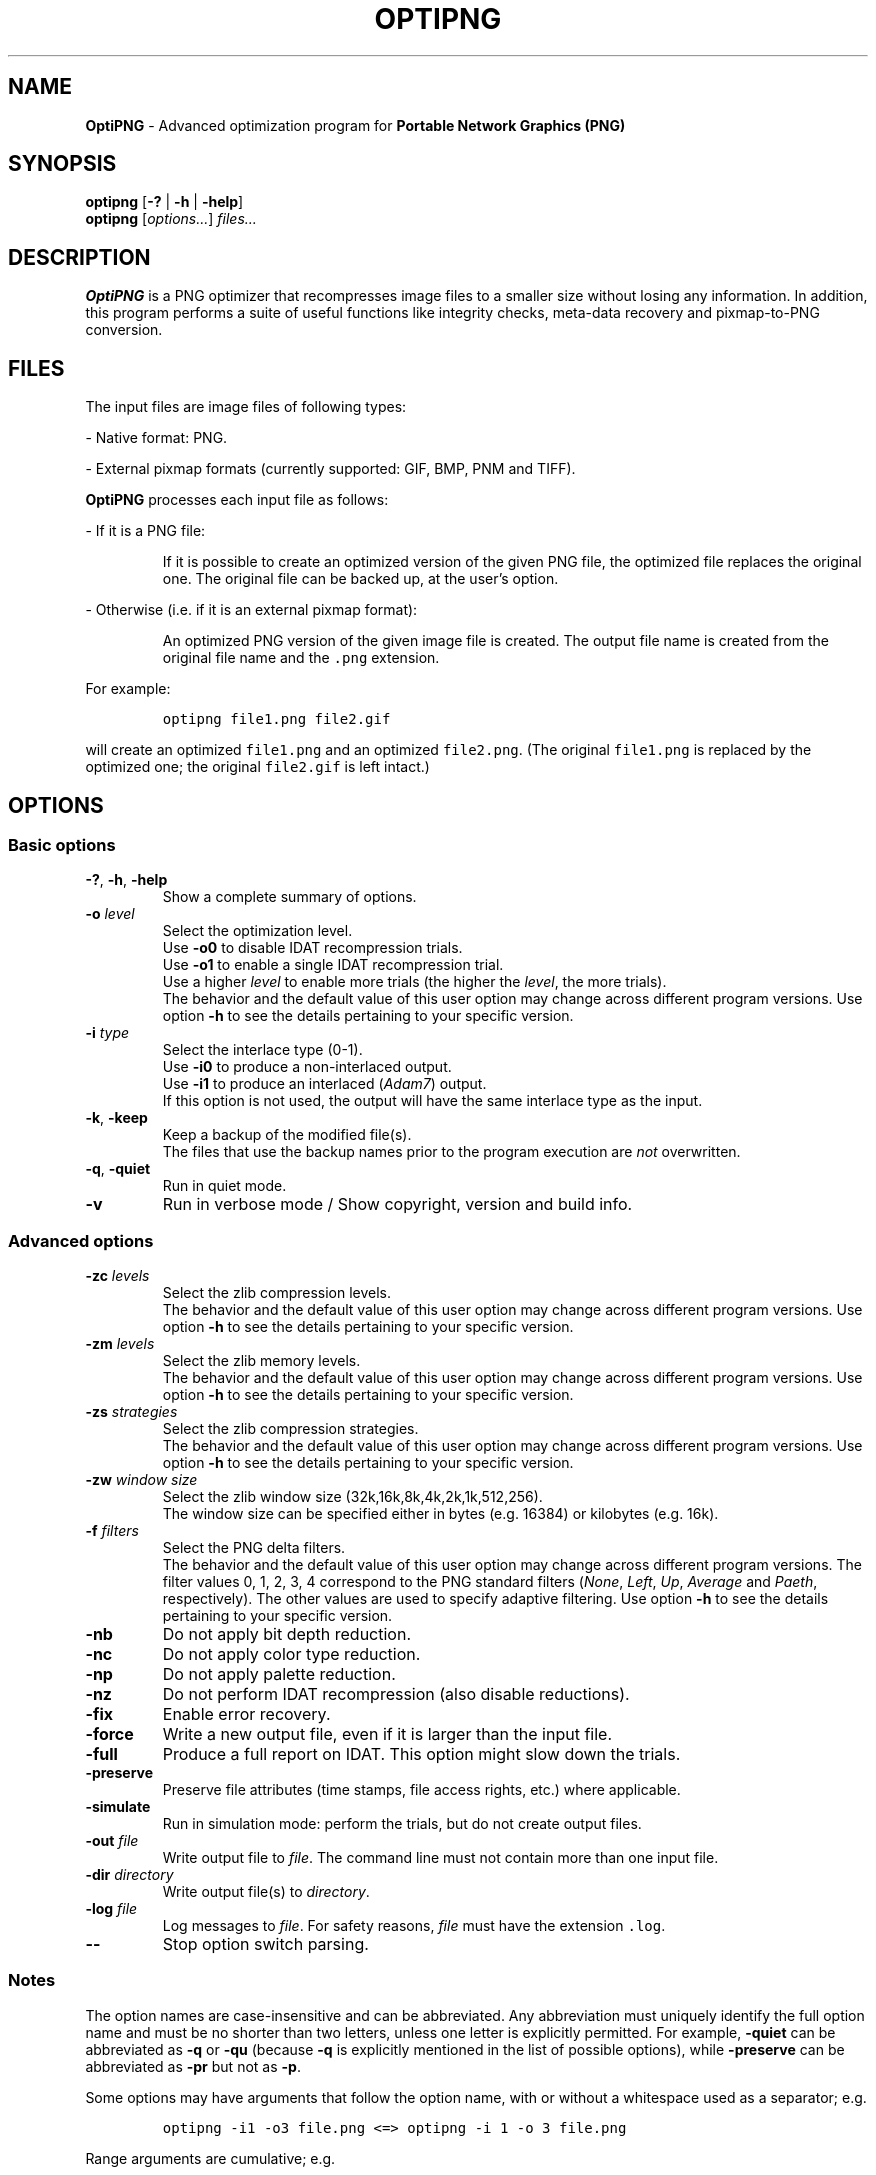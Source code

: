 .TH OPTIPNG 1 "11 August 2006" "OptiPNG Version 0.5.4"
.SH NAME
.B OptiPNG
\- Advanced optimization program for
.B Portable Network Graphics (PNG)
.SH SYNOPSIS
.B optipng
[\fB\-?\fP | \fB\-h\fP | \fB\-help\fP]
.br
.B optipng
[\fIoptions...\fP] \fIfiles...\fP
.SH DESCRIPTION
.B OptiPNG
is a PNG optimizer that recompresses image files to a smaller size without
losing any information.
In addition, this program performs a suite of useful functions like integrity
checks, meta-data recovery and pixmap-to-PNG conversion.
.SH FILES
The input files are image files of following types:
.P
\- Native format: PNG.
.P
\- External pixmap formats
(currently supported: GIF, BMP, PNM and TIFF).
.P
.B OptiPNG
processes each input file as follows:
.P
\- If it is a PNG file:
.IP
If it is possible to create an optimized version of the given PNG file,
the optimized file replaces the original one. The original file can be
backed up, at the user's option.
.P
\- Otherwise (i.e. if it is an external pixmap format):
.IP
An optimized PNG version of the given image file is created.
The output file name is created from the original file name and the
\fC.png\fP extension.
.P
For example:
.IP
\fCoptipng file1.png file2.gif\fP
.P
will create an optimized \fCfile1.png\fP and an optimized \fCfile2.png\fP.
(The original \fCfile1.png\fP is replaced by the optimized one;
the original \fCfile2.gif\fP is left intact.)
.SH OPTIONS
.SS "Basic options"
.TP
\fB-?\fP, \fB\-h\fP, \fB\-help\fP
Show a complete summary of options.
.TP
\fB\-o\fP \fIlevel\fP
Select the optimization level.
.br
Use \fB\-o0\fP to disable IDAT recompression trials.
.br
Use \fB\-o1\fP to enable a single IDAT recompression trial.
.br
Use a higher \fIlevel\fP to enable more trials
(the higher the \fIlevel\fP, the more trials).
.br
The behavior and the default value of this user option may change across
different program versions. Use option \fB\-h\fP to see the details pertaining
to your specific version.
.TP
\fB\-i\fP \fItype\fP
Select the interlace type (0\-1).
.br
Use \fB\-i0\fP to produce a non-interlaced output.
.br
Use \fB\-i1\fP to produce an interlaced (\fIAdam7\fP) output.
.br
If this option is not used, the output will have the same interlace type as
the input.
.TP
\fB\-k\fP, \fB\-keep\fP
Keep a backup of the modified file(s).
.br
The files that use the backup names prior to the program execution are
\fInot\fP overwritten.
.TP
\fB\-q\fP, \fB\-quiet\fP
Run in quiet mode.
.TP
\fB\-v\fP
Run in verbose mode / Show copyright, version and build info.
.SS "Advanced options"
.TP
\fB\-zc\fP \fIlevels\fP
Select the zlib compression levels.
.br
The behavior and the default value of this user option may change across
different program versions. Use option \fB\-h\fP to see the details pertaining
to your specific version.
.TP
\fB\-zm\fP \fIlevels\fP
Select the zlib memory levels.
.br
The behavior and the default value of this user option may change across
different program versions. Use option \fB\-h\fP to see the details pertaining
to your specific version.
.TP
\fB\-zs\fP \fIstrategies\fP
Select the zlib compression strategies.
.br
The behavior and the default value of this user option may change across
different program versions. Use option \fB\-h\fP to see the details pertaining
to your specific version.
.TP
\fB\-zw\fP \fIwindow size\fP
Select the zlib window size (32k,16k,8k,4k,2k,1k,512,256).
.br
The window size can be specified either in bytes (e.g. 16384) or kilobytes
(e.g. 16k).
.TP
\fB\-f\fP \fIfilters\fP
Select the PNG delta filters.
.br
The behavior and the default value of this user option may change across
different program versions. The filter values 0, 1, 2, 3, 4 correspond to
the PNG standard filters (\fINone\fP, \fILeft\fP, \fIUp\fP, \fIAverage\fP
and \fIPaeth\fP, respectively). The other values are used to specify adaptive
filtering. Use option \fB\-h\fP to see the details pertaining to your specific
version.
.TP
\fB\-nb\fP
Do not apply bit depth reduction.
.TP
\fB\-nc\fP
Do not apply color type reduction.
.TP
\fB\-np\fP
Do not apply palette reduction.
.TP
\fB\-nz\fP
Do not perform IDAT recompression (also disable reductions).
.TP
\fB\-fix\fP
Enable error recovery.
.TP
\fB\-force\fP
Write a new output file, even if it is larger than the input file.
.TP
\fB\-full\fP
Produce a full report on IDAT.
This option might slow down the trials.
.TP
\fB\-preserve\fP
Preserve file attributes (time stamps, file access rights, etc.) where
applicable.
.TP
\fB\-simulate\fP
Run in simulation mode: perform the trials, but do not create output files.
.TP
\fB\-out\fP \fIfile\fP
Write output file to \fIfile\fP.
The command line must not contain more than one input file.
.TP
\fB\-dir\fP \fIdirectory\fP
Write output file(s) to \fIdirectory\fP.
.TP
\fB\-log\fP \fIfile\fP
Log messages to \fIfile\fP.
For safety reasons, \fIfile\fP must have the extension \fC.log\fP.
.TP
\fB\-\-\fP
Stop option switch parsing.
.SS "Notes"
The option names are case-insensitive and can be abbreviated.
Any abbreviation must uniquely identify the full option name and must be no
shorter than two letters, unless one letter is explicitly permitted. For
example, \fB\-quiet\fP can be abbreviated as \fB\-q\fP or \fB\-qu\fP (because
\fB\-q\fP is explicitly mentioned in the list of possible options), while
\fB\-preserve\fP can be abbreviated as \fB\-pr\fP but not as \fB\-p\fP.
.P
Some options may have arguments that follow the option name, with or without
a whitespace used as a separator; e.g.
.IP
\fCoptipng \-i1 \-o3 file.png  <=>  optipng \-i 1 \-o 3 file.png\fP
.P
Range arguments are cumulative; e.g.
.IP
\fC\-f0 \-f3\-5  <=>  \-f0,3\-5\fP
.br
\fC\-zs0 \-zs1 \-zs2\-3  <=>  \-zs0,1,2,3  <=>  \-zs0\-3\fP
.P
The zlib window size is automatically set to a minimum that does not affect the
compression ratio.
.P
The output files will have all IDAT in a single chunk, even if no recompression
is performed.
.P
Extremely exhaustive searches are not generally recommended.
.SH EXAMPLES
.TP
\fCoptipng file.png\fP
.TP
\fCoptipng \-o5 file.png\fP
.TP
\fCoptipng \-o7 file.png\fP
.TP
\fCoptipng \-i1 \-o7 \-v \-full \-sim experiment.png \-log experiment.log\fP
.SH BUGS
Lossless image reductions are not completely implemented.
(This does NOT affect the integrity of the output files.)
Here are the missing pieces:
.IP
\- The color palette reductions are implemented only partially.
.br
\- The bit depth reductions below 8, for grayscale images, are not implemented
yet.
.br
\- The gray(alpha)-to-palette reductions are not implemented yet.
.P
BMP support is limited to uncompressed images.
.P
TIFF support is limited to uncompressed, PNG-compatible (grayscale, RGB and
RGBA) images.
.P
Metadata is not imported from the external image formats.
.SH AUTHOR
\fBOptiPNG\fP is written and maintained by Cosmin Truta.
.PP
This manual page was originally written by Nelson A. de Oliveira for the Debian
project. It was later corrected and updated by Cosmin Truta, and is now part of
the \fBOptiPNG\fP distribution.
